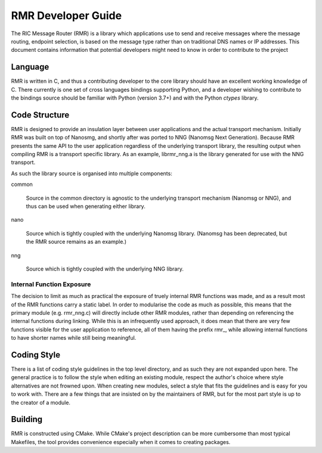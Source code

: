  
.. This work is licensed under a Creative Commons Attribution 4.0 International License. 
.. SPDX-License-Identifier: CC-BY-4.0 
.. CAUTION: this document is generated from source in doc/src/rtd. 
.. To make changes edit the source and recompile the document. 
.. Do NOT make changes directly to .rst or .md files. 
 
 
RMR Developer Guide 
============================================================================================ 
 
The RIC Message Router (RMR) is a library which applications 
use to send and receive messages where the message routing, 
endpoint selection, is based on the message type rather than 
on traditional DNS names or IP addresses. This document 
contains information that potential developers might need to 
know in order to contribute to the project 
 
Language 
-------------------------------------------------------------------------------------------- 
 
RMR is written in C, and thus a contributing developer to the 
core library should have an excellent working knowledge of C. 
There currently is one set of cross languages bindings 
supporting Python, and a developer wishing to contribute to 
the bindings source should be familiar with Python (version 
3.7+) and with the Python *ctypes* library. 
 
Code Structure 
-------------------------------------------------------------------------------------------- 
 
RMR is designed to provide an insulation layer between user 
applications and the actual transport mechanism. Initially 
RMR was built on top of Nanosmg, and shortly after was ported 
to NNG (Nanomsg Next Generation). Because RMR presents the 
same API to the user application regardless of the underlying 
transport library, the resulting output when compiling RMR is 
a transport specific library. As an example, librmr_nng.a is 
the library generated for use with the NNG transport. 
 
As such the library source is organised into multiple 
components: 
 
 
common 
   
  Source in the common directory is agnostic to the 
  underlying transport mechanism (Nanomsg or NNG), and thus 
  can be used when generating either library. 
 
nano 
   
  Source which is tightly coupled with the underlying 
  Nanomsg library. (Nanomsg has been deprecated, but the RMR 
  source remains as an example.) 
 
nng 
   
  Source which is tightly coupled with the underlying NNG 
  library. 
 
 
 
Internal Function Exposure 
~~~~~~~~~~~~~~~~~~~~~~~~~~~~~~~~~~~~~~~~~~~~~~~~~~~~~~~~~~~~~~~~~~~~~~~~~~~~~~~~~~~~~~~~~~~~ 
 
The decision to limit as much as practical the exposure of 
truely internal RMR functions was made, and as a result most 
of the RMR functions carry a static label. In order to 
modularise the code as much as possible, this means that the 
primary module (e.g. rmr_nng.c) will directly include other 
RMR modules, rather than depending on referencing the 
internal functions during linking. While this is an 
infrequently used approach, it does mean that there are very 
few functions visible for the user application to reference, 
all of them having the prefix rmr\_, while allowing internal 
functions to have shorter names while still being meaningful. 
 
Coding Style 
-------------------------------------------------------------------------------------------- 
 
There is a list of coding style guidelines in the top level 
directory, and as such they are not expanded upon here. The 
general practice is to follow the style when editing an 
existing module, respect the author's choice where style 
alternatives are not frowned upon. When creating new modules, 
select a style that fits the guidelines and is easy for you 
to work with. There are a few things that are insisted on by 
the maintainers of RMR, but for the most part style is up to 
the creator of a module. 
 
Building 
-------------------------------------------------------------------------------------------- 
 
RMR is constructed using CMake. While CMake's project 
description can be more cumbersome than most typical 
Makefiles, the tool provides convenience especially when it 
comes to creating packages. 

